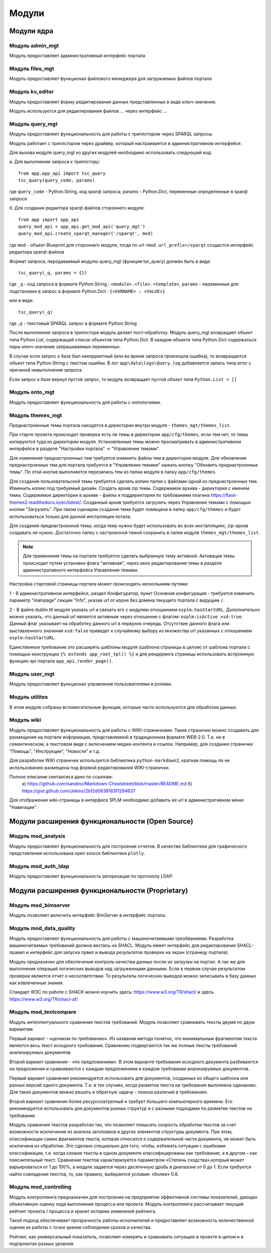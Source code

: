 .. highlight:: shell

============
Модули
============

Модули ядра
------------

Модуль admin_mgt
`````````````

Модуль предоставляет административный интерфейс портала

Модуль files_mgt
`````````````

Модуль предоставляет функционал файлового менеджера для загружаемых файлов портала


Модуль kv_editor
`````````````

Модуль предоставляет форму редактирования данных представленных в виде ключ-значение.

Модуль используется для редактирования файлов ... через интерфейс ...


Модуль query_mgt
`````````````

Модуль предоставляет функциональность для работы с триплстором через SPARQL запросы.

Модуль работает с триплстором через драйвер, который настраивается в административном интерфейсе.

Для вызова модуля query_mgt из других модулей необходимо использовать следуюший код:

а. Для выполнения запроса к триплстору::

    from app.app_api import tsc_query
    tsc_query(query_code, params)

где ``query_code`` - Python.String, код sparqt запроса; params - Python.Dict, переменные определенные в sparqt запросе

б. Для создания редактора sparqt-файлов стороннего модуля::

    from app import app_api
    query_mod_api = app_api.get_mod_api('query_mgt')
    query_mod_api.create_sparqt_manager('/sparqt', mod)

где ``mod`` - объект Blueprint для стороннего модуля, тогда по url ``<mod.url_prefix>/sparqt`` создастся
интерфейс редактора sparqt-файлов

Формат запроса, передаваемый модулю query_mgt (функция tsc_query) должен быть в виде::

    tsc_query(_q, params = {})

где ``_q`` - код запроса в формате Python.String : ``<module>.<file>.<template>``,
``params`` - переменные для подстановки в запрос в формате Python.Dict : ``{<VARNAME> : <VALUE>}``

или в виде::

    tsc_query(_q)

где _q - текстовый SPARQL запрос в формате Python.String


После выполнения запроса в триплсторе модуль делает пост-обработку. Модуль query_mgt возвращает
объект типа Python.List, содержащий список объектов типа Python.Dict. В каждом объекте типа
Python.Dict содержаться пары ключ-значение запрашиваемых переменных.

В случае если запрос к базе был некорректный (или во время запроса произошла ошибка), то
возвращается объект типа Python.String c текстом ошибки. В лог ``app\data\logs\Query.log`` добавляется запись типа
error c причиной невыполнения запроса.

Если запрос к базе вернул пустой запрос, то модуль возвращает пустой объект типа ``Python.List = []``



Модуль onto_mgt
`````````````

Модуль предоставляет функциональность для работы с онтологиями.



Модуль themes_mgt
`````````````

Преднастроенные темы портала находятся в директории внутри модуля - ``themes_mgt/themes_list``.

При старте проекта происходит проверка есть ли темы в директории ``app/cfg/themes``, если тем
нет, то темы копируются туда из директории модуля. Установленные темы можно просматривать
в административном интерфейсе в разделе "Настройки портала" -> "Управление темами".

Для изменения преднастроенных тем требуется изменить файлы тем в директории модуля.
Для обновления преднастроенных тем для портала требуется в "Управление темами" нажать
кнопку "Обновить преднастроенные темы". По этой кнопке выполняется перезапись тем из
папки модуля в папку ``app/cfg/themes``.

Для создания пользовательской темы требуется сделать копию папки с файлами одной из
преднастроенных тем. Изменить копию под требуемый дизайн. Создать архив zip темы.
Содержимое архива - директория с именем темы. Содержимое директории в архиве - файлы и
поддиректории по требованиям плагина https://flask-themes2.readthedocs.io/en/latest/.
Созданный архив требуется загрузить через Управление темами с помощью кнопки "Загрузить".
При таком сценарии создання тема будет помещена в папку ``app/cfg/themes`` и будет испольховаться
только для данной инсталляции потала.

Для создания преднастроенной темы, когда тему нужно будет использовать во всех инсталляциях,
zip-архив создавать не нужно. Достаточно папку с настроенной темой сохранить в папке иодуля
``themes_mgt/themes_list``.

.. note:: Для применения темы на портале требуется сделать выбранную тему активной. Активация темы происходит путем установки флага "активная", через окно редактирования темы в разделе административного интерфейса Управления темами.

Настройка стартовой страницы портала может происходить несколькими путями:

1 - В административном интерфейсе, раздел Конфигуратор, пункт Основная конфигурация -
требуется изменить параметр "mainpage" секции "Info", указав url от корня без домена
текущего портала с ведущим ``/``.

2 - В файле dublin.ttl модуля указать url и связать его с модулем отношением
``osplm:hasStartURL``. Дополнительно можно указать, что данный url является активным через
отношение с флагом: ``osplm:isActive xsd:true``.
Данный флаг указывает на обработку данного url в первуюю очередь. Отсутствие данного
флага или выставленного значения ``xsd:false`` приведет к случайному выбору из множества url
указанных с отношением ``osplm:hasStartURL``.

Единственное требование это расширять шаблоны модуля (шаблона страницы в целом) от шаблона
портала с помощью конструкции ``{% extends app_root_tpl() %}`` и для рендеринга страницы
использовать встроенную функцию api портала ``app_api.render_page()``.


Модуль user_mgt
`````````````

Модуль предоставляет функционал управления пользователями и ролями.


Модуль utilites
`````````````

В этом модуле собраны вспомогательные функции, которые часто используются для обработки данных.


Модуль wiki
`````````````

Модуль предоставляет функциональность для работы с WIKI-страничками.
Такие странички можно создавать для размещения на портале информации, представляемой в
традиционном формате WEB-2.0. Т.е. не в семантическом, а текстовом виде с включением
медиа-контента и ссылок. Например, для создания странички "Помощь",
"Инструкции", "Новости" и т.д.

Для разработки WIKI страничек используется библиотека ``python-markdown2``, краткая помощь
по ее использованию размещена под формой редактирования WIKI-странички.

Полное описание синтаксиса дано по ссылкам:
	a) https://github.com/sandino/Markdown-Cheatsheet/blob/master/README.md
	б) https://gist.github.com/Jekins/2bf2d0638163f1294637

Для отображения wiki-страницы в интерфесе SPLM необходимо добавить ее url в административном
меню "Навигация".


Модули расширения функциональности (Open Source)
------------

Модуль mod_analysis
`````````````

Модуль предоставляет функциональность для построения отчетов. В качестве библиотеки для
графического представления использована open source библиотека ``plotly``.

Модуль mod_auth_ldap
`````````````

Модуль предоставляет функциональность авторизации по протоколу LDAP.


Модули расширения функциональности (Proprietary)
------------

Модуль mod_bimserver
`````````````

Модуль позволяет включить интерфейс BimServer в интерфейс портала.


Модуль mod_data_quality
`````````````

Модуль предоставляет функциональность для работы с машиночитаемыми треобваниями. Разработка машиночитаемых
требований должна вестись на SHACL. Модуль имеет интерфейс для редактирования SHACL-правил и интерфейс для
запуска првил и вывода результатов проверки на экран (страницу портала).

Модуль предназачен для обеспечения контроль качества данных после их загрузки на портал. А так же для выполнения
операций логических выводов над загруженными данными. Если в первом случае результатом проверки является отчет
о несоответствии. То результаты логических выводов можно записывать в базу данных как извлеченные знания.

Стандарт W3C по работе с SHACK можно изучить здесь: https://www.w3.org/TR/shacl/ и здесь https://www.w3.org/TR/shacl-af/


Модуль mod_textcompare
`````````````

Модуль интеллектуального сравнения текстов требований. Модуль позволяет сравнивать тексты двумя
по двум вариантам.

Первый вариант - «целиком по требованию». Из названия метода понятно,
что минимальным фрагментом текста является весь текст исходного требования. Сравнению
подвергаются так же полные тексты требований анализируемых документов.

Второй вариант сравнения - «по предложениям». В этом варианте требования исходного документа разбиваются на
предложения и сравниваются с каждым предложением в каждом требовании анализируемых документов.

Первый вариант сравнения рекомендуется использовать для документов, созданных из общего шаблона
или разных версий одного документа. Т.е. в тех случаях, когда разметка текста на требования
выполнена одинаково. Для таких документов можно решать и обратную задачу - поиска различий в
требованиях.

Второй вариант сравнения более ресурсозатратный и требует большего компьютерного
времени. Его рекомендуется использовать для документов разных структур и с разными подходами
по разметке текстов на требования.

Модуль сравнения текстов разработан так, что позволяет повысить скорость обработки текстов за счет возможности
исключения из анализа заголовков и других элементов структуры документа. При этом, классификации самих
фрагментов текста, которая относится к содержательной части документа, не может быть исключена из обработки.
Это сделано специально для того, чтобы, избежать ситуации с ошибками классификации, т.е. когда схожие тексты в
одном документе классифицированы как требование, а в другом – как пояснительный текст. Сравнение текстов
характеризуется параметром «Степень сходства»,который может варьироваться от 1 до 100%, а модуле задается через
десятичную дробь в диапазоне от 0 до 1. Если требуется найти совпадения текстов, то, как правило, выбирается
условие: «более» 0.8.

.. image:: images/screenshot_30.png
  :width: 90 %
  :align: center


Модуль mod_controlling
`````````````
Модуль контроллинга предназначен для построения на предприятии эффективной системы показателей,
дающих объективную оценку хода выполнения процесса или проекта.
Модуль контроллинга рассчитывает текущий рейтинг проекта / процесса и хранит историю изменений рейтинга.

Такой подход обеспечивает прозрачность работы исполнителей и предоставляет возможность количественной оценки
их работы с точки зрения соблюдения сроков и качества.

Рейтинг, как универсальный показатель, позволяет измерять и сравнивать ситуацию в проекте в целом и в
подпроектах разных уровней.
